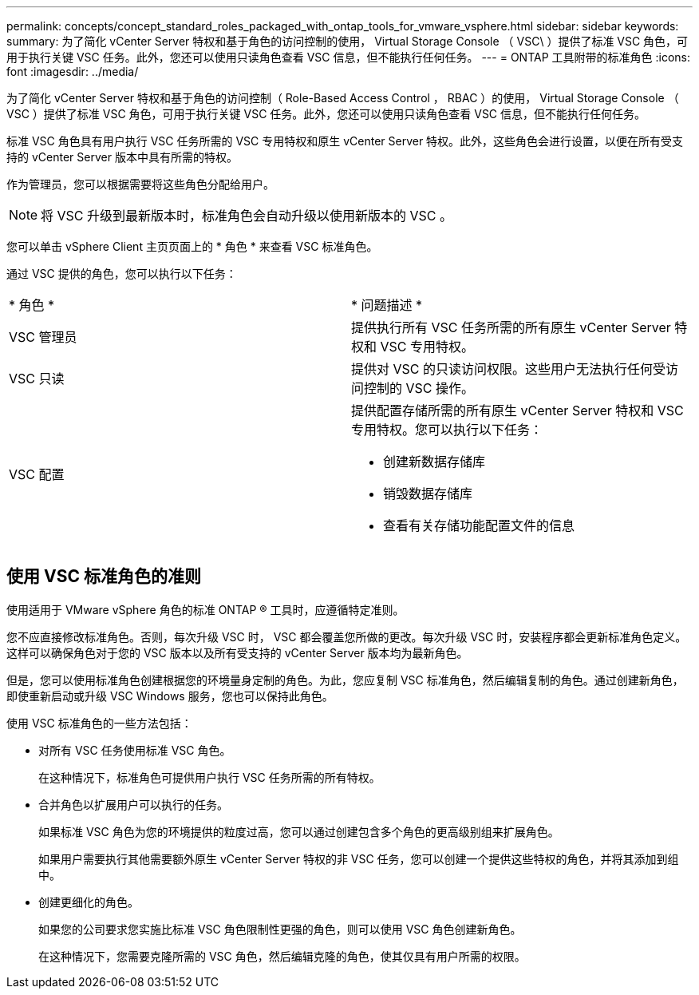---
permalink: concepts/concept_standard_roles_packaged_with_ontap_tools_for_vmware_vsphere.html 
sidebar: sidebar 
keywords:  
summary: 为了简化 vCenter Server 特权和基于角色的访问控制的使用， Virtual Storage Console （ VSC\ ）提供了标准 VSC 角色，可用于执行关键 VSC 任务。此外，您还可以使用只读角色查看 VSC 信息，但不能执行任何任务。 
---
= ONTAP 工具附带的标准角色
:icons: font
:imagesdir: ../media/


[role="lead"]
为了简化 vCenter Server 特权和基于角色的访问控制（ Role-Based Access Control ， RBAC ）的使用， Virtual Storage Console （ VSC ）提供了标准 VSC 角色，可用于执行关键 VSC 任务。此外，您还可以使用只读角色查看 VSC 信息，但不能执行任何任务。

标准 VSC 角色具有用户执行 VSC 任务所需的 VSC 专用特权和原生 vCenter Server 特权。此外，这些角色会进行设置，以便在所有受支持的 vCenter Server 版本中具有所需的特权。

作为管理员，您可以根据需要将这些角色分配给用户。


NOTE: 将 VSC 升级到最新版本时，标准角色会自动升级以使用新版本的 VSC 。

您可以单击 vSphere Client 主页页面上的 * 角色 * 来查看 VSC 标准角色。

通过 VSC 提供的角色，您可以执行以下任务：

|===


| * 角色 * | * 问题描述 * 


 a| 
VSC 管理员
 a| 
提供执行所有 VSC 任务所需的所有原生 vCenter Server 特权和 VSC 专用特权。



 a| 
VSC 只读
 a| 
提供对 VSC 的只读访问权限。这些用户无法执行任何受访问控制的 VSC 操作。



 a| 
VSC 配置
 a| 
提供配置存储所需的所有原生 vCenter Server 特权和 VSC 专用特权。您可以执行以下任务：

* 创建新数据存储库
* 销毁数据存储库
* 查看有关存储功能配置文件的信息


|===


== 使用 VSC 标准角色的准则

使用适用于 VMware vSphere 角色的标准 ONTAP ® 工具时，应遵循特定准则。

您不应直接修改标准角色。否则，每次升级 VSC 时， VSC 都会覆盖您所做的更改。每次升级 VSC 时，安装程序都会更新标准角色定义。这样可以确保角色对于您的 VSC 版本以及所有受支持的 vCenter Server 版本均为最新角色。

但是，您可以使用标准角色创建根据您的环境量身定制的角色。为此，您应复制 VSC 标准角色，然后编辑复制的角色。通过创建新角色，即使重新启动或升级 VSC Windows 服务，您也可以保持此角色。

使用 VSC 标准角色的一些方法包括：

* 对所有 VSC 任务使用标准 VSC 角色。
+
在这种情况下，标准角色可提供用户执行 VSC 任务所需的所有特权。

* 合并角色以扩展用户可以执行的任务。
+
如果标准 VSC 角色为您的环境提供的粒度过高，您可以通过创建包含多个角色的更高级别组来扩展角色。

+
如果用户需要执行其他需要额外原生 vCenter Server 特权的非 VSC 任务，您可以创建一个提供这些特权的角色，并将其添加到组中。

* 创建更细化的角色。
+
如果您的公司要求您实施比标准 VSC 角色限制性更强的角色，则可以使用 VSC 角色创建新角色。

+
在这种情况下，您需要克隆所需的 VSC 角色，然后编辑克隆的角色，使其仅具有用户所需的权限。


